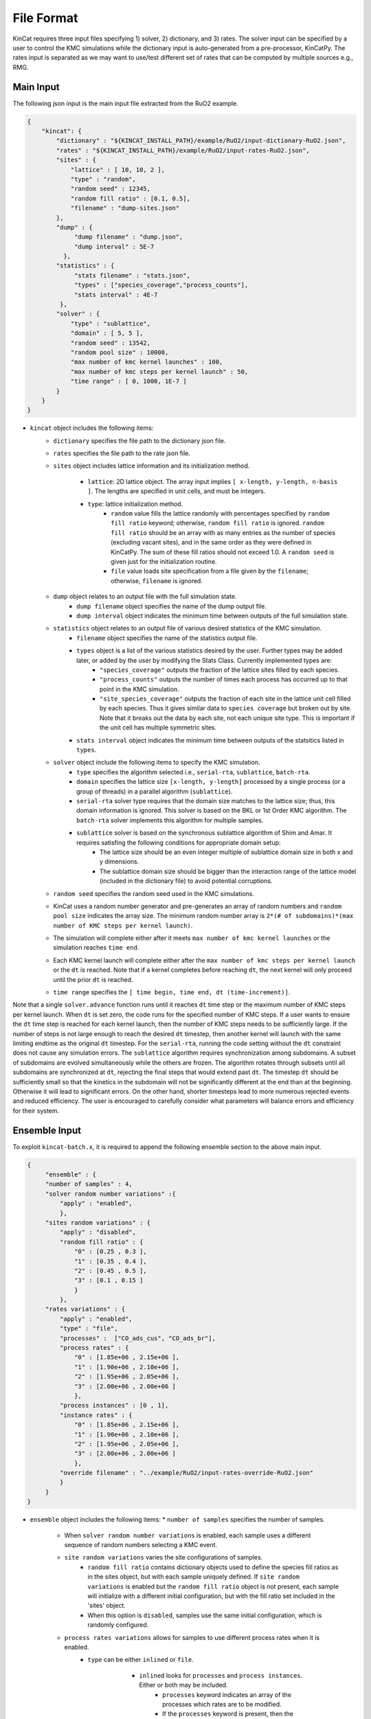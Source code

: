 File Format
============

KinCat requires three input files specifying 1) solver, 2) dictionary, and 3) rates. The solver input can be specified by a user to control the KMC simulations while the dictionary input is auto-generated from a pre-processor, KinCatPy. The rates input is separated as we may want to use/test different set of rates that can be computed by multiple sources e.g., RMG.  

Main Input
----------

The following json input is the main input file extracted from the RuO2 example.

.. code-block:: javascript

   {
       "kincat": {
           "dictionary" : "${KINCAT_INSTALL_PATH}/example/RuO2/input-dictionary-RuO2.json",
           "rates" : "${KINCAT_INSTALL_PATH}/example/RuO2/input-rates-RuO2.json",
           "sites" : {
               "lattice" : [ 10, 10, 2 ],
               "type" : "random",
               "random seed" : 12345,
               "random fill ratio" : [0.1, 0.5],
               "filename" : "dump-sites.json"
           },
           "dump" : {
                "dump filename" : "dump.json",
                "dump interval" : 5E-7
             },
           "statistics" : {
                "stats filename" : "stats.json",
                "types" : ["species_coverage","process_counts"],
                "stats interval" : 4E-7
            },
           "solver" : {
               "type" : "sublattice",
               "domain" : [ 5, 5 ],
               "random seed" : 13542,
               "random pool size" : 10000,
               "max number of kmc kernel launches" : 100,
               "max number of kmc steps per kernel launch" : 50,
               "time range" : [ 0, 1000, 1E-7 ]
           }
       }
   }

* ``kincat`` object includes the following items:  
    * ``dictionary`` specifies the file path to the dictionary json file.
    * ``rates`` specifies the file path to the rate json file.
    * ``sites`` object includes lattice information and its initialization method.
    
        * ``lattice``: 2D lattice object. The array input implies ``[ x-length, y-length, n-basis ]``. The lengths are specified in unit cells, and must be integers.
        * ``type``: lattice initialization method.    
            * ``random`` value fills the lattice randomly with percentages specified by ``random fill ratio`` keyword; otherwise, ``random fill ratio`` is ignored. ``random fill ratio`` should be an array with as many entries as the number of species (excluding vacant sites), and in the same order as they were defined in KinCatPy. The sum of these fill ratios should not exceed 1.0. A ``random seed`` is given just for the initialization routine.
            * ``file`` value loads site specification from a file given by the ``filename``; otherwise, ``filename`` is ignored.
	
    * ``dump`` object relates to an output file with the full simulation state. 
        * ``dump filename`` object specifies the name of the dump output file. 
        * ``dump interval`` object indicates the minimum time between outputs of the full simulation state.  
    * ``statistics`` object relates to an output file of various desired statistics of the KMC simulation.
        * ``filename`` object specifies the name of the statistics output file.
        * ``types`` object is a list of the various statistics desired by the user. Further types may be added later, or added by the user by modifying the Stats Class. Currently implemented types are:
            * ``"species_coverage"`` outputs the fraction of the lattice sites filled by each species. 
            * ``"process_counts"`` outputs the number of times each process has occurred up to that point in the KMC simulation.
            * ``"site_species_coverage"`` outputs the fraction of each site in the lattice unit cell filled by each species. Thus it gives similar data to ``species coverage`` but broken out by site. Note that it breaks out the data by each site, not each unique site type. This is important if the unit cell has multiple symmetric sites. 
        * ``stats interval`` object indicates the minimum time between outputs of the statsitics listed in ``types``. 
    * ``solver`` object include the following items to specify the KMC simulation.
        * ``type`` specifies the algorithm selected i.e., ``serial-rta``, ``sublattice``, ``batch-rta``.
        * ``domain`` specifies the lattice size ``[x-length, y-length]`` processed by a single process (or a group of threads) in a parallel algorithm (``sublattice``).
      
        * ``serial-rta`` solver type requires that the domain size matches to the lattice size; thus, this domain information is ignored. This solver is based on the BKL or 1st Order KMC algorithm. The ``batch-rta`` solver implements this algorithm for multiple samples.
        * ``sublattice`` solver is based on the synchronous sublattice algorithm of Shim and Amar. It requires satisfing the following conditions for appropriate domain setup:
 	        * The lattice size should be an even integer multiple of sublattice domain size in both x and y dimensions.
 	        * The sublattice domain size should be bigger than the interaction range of the lattice model (included in the dictionary file) to avoid potential corruptions.
	    
    * ``random seed`` specifies the random seed used in the KMC simulations.
    * KinCat uses a random number generator and pre-generates an array of random numbers and ``random pool size`` indicates the array size. The minimum random number array is ``2*(# of subdomains)*(max number of KMC steps per kernel launch)``.
    * The simulation will complete either after it meets ``max number of kmc kernel launches`` or the simulation reaches ``time end``.
    * Each KMC kernel launch will complete either after the ``max number of kmc steps per kernel launch`` or the ``dt`` is reached. Note that if a kernel completes before reaching ``dt``, the next kernel will only proceed until the prior ``dt`` is reached. 
    * ``time range`` specifies the ``[ time begin, time end, dt (time-increment)]``.

Note that a single ``solver.advance`` function runs until it reaches ``dt`` time step or the maximum number of KMC steps per kernel launch. When ``dt`` is set zero, the code runs for the specified number of KMC steps. If a user wants to ensure the ``dt`` time step is reached for each kernel launch, then the number of KMC steps needs to be sufficiently large. If the number of steps is not large enough to reach the desired ``dt`` timestep, then another kernel will launch with the same limiting endtime as the original ``dt`` timestep. For the ``serial-rta``, running the code setting without the ``dt`` constraint does not cause any simulation errors. 
The ``sublattice`` algorithm requires synchronization among subdomains. A subset of subdomains are evolved simultaneously while the others are frozen. The algorithm rotates through subsets until all subdomains are synchronized at ``dt``, rejecting the final steps that would extend past ``dt``. The timestep ``dt`` should be sufficiently small so that the kinetics in the subdomain will not be significantly different at the end than at the beginning. Otherwise it will lead to significant errors. On the other hand, shorter timesteps lead to more numerous rejected events and reduced efficiency. The user is encouraged to carefully consider what parameters will balance errors and efficiency for their system.

Ensemble Input
--------------

To exploit ``kincat-batch.x``, it is required to append the following ensemble section to the above main input.  

.. code-block:: javascript
		
   {		
        "ensemble" : {
        "number of samples" : 4,
        "solver random number variations" :{
            "apply" : "enabled",
            },
        "sites random variations" : {
            "apply" : "disabled",
            "random fill ratio" : {
                "0" : [0.25 , 0.3 ],
                "1" : [0.35 , 0.4 ],
                "2" : [0.45 , 0.5 ],
                "3" : [0.1 , 0.15 ]
                }
            },
        "rates variations" : {
            "apply" : "enabled",
            "type" : "file",
            "processes" :  ["CO_ads_cus", "CO_ads_br"],
            "process rates" : {
                "0" : [1.85e+06 , 2.15e+06 ],
                "1" : [1.90e+06 , 2.10e+06 ],
                "2" : [1.95e+06 , 2.05e+06 ],
                "3" : [2.00e+06 , 2.00e+06 ]
                },
            "process instances" : [0 , 1],
            "instance rates" : {
                "0" : [1.85e+06 , 2.15e+06 ],
                "1" : [1.90e+06 , 2.10e+06 ],
                "2" : [1.95e+06 , 2.05e+06 ],
                "3" : [2.00e+06 , 2.00e+06 ]
                },
            "override filename" : "../example/RuO2/input-rates-override-RuO2.json"  
            }
        } 
   }


* ``ensemble`` object includes the following items:  
  * ``number of samples`` specifies the number of samples.
    
    * When ``solver random number variations`` is enabled, each sample uses a different sequence of random numbers selecting a KMC event. 
    * ``site random variations`` varies the site configurations of samples.
        * ``random fill ratio`` contains dictionary objects used to define the species fill ratios as in the sites object, but with each sample uniquely defined. If ``site random variations`` is enabled but the ``random fill ratio`` object is not present, each sample will initialize with a different initial configuration, but with the fill ratio set included in the 'sites' object.  
        * When this option is ``disabled``, samples use the same initial configuration, which is randomly configured.
    * ``process rates variations`` allows for samples to use different process rates when it is enabled.
        * ``type`` can be either ``inlined`` or ``file``.
	
	    * ``inlined`` looks for ``processes`` and ``process instances``. Either or both may be included.
	        * ``processes`` keyword indicates an array of the processes which rates are to be modified.
                * If the ``processes`` keyword is present, then the ``process rates`` must also be present. 
                * The ``process rates`` object is a dictonary with the sample index and an array of rates. The rates correspond to the processes listed in the ``processes`` array. 
	        * ``process instances`` keyword indicates an array of the process instances which rates are to be modified.
                * If the ``process instances`` keyword is present, then the ``instance rates`` must also be present.
                * The ``instance rates`` object is a dicitonary with the sample index and an array of rates. The rates correspond to the process instances listed in the ``process instances`` array. 
	   * ``file`` type value take ``override filename`` keyword to load the user specified rates for samples. The format of the file should be a json file with the ``processes`` and/or ``process instances`` arrays and their corresponding rates dictionaries.

Note that the ``batch-rta`` solver type is the only solver that supports the ensemble section for now. The batch input should be used with ``kincat-batch.x`` executable. 	  
   

Dictionary Input
----------------
      
This file contains the information needed to set up the lattice shape and define possible KMC events. It is generated as an output of KinCatPy and should not need to be modified by the user. This is an explanation of the information contained in the dictionary file. KinCatPy can be used to generate a dictionary file for two use-cases. KinCat uses so-called 1) reduced symmetry and 2) full symmetry configurations specifying the event mechanism. The full symmetry case specifies each possible process, while the reduced symmetry case uses the symmetry of the lattice to reduce the amount of information needed to be stored in the dictionary. The following example dictionary file specifies the reduced symmetry case. 
 	
.. code-block:: javascript
   
   { 
        "crystal": {
            "edge vectors": [[6.43, 0.0], [0.0, 3.12]], 
            "basis vectors": [[0.0, 0.0], [0.5, 0.0]], 
            "symmetry operations": {
                "shape": [4, 6], 
                "data": [-1, 0, 0, -1, 0.0, 0.0, -1, 0, 0, 1, 0.0, 0.0, ...]
            }
        }, 
        "configurations": {
            "site coordinates": [[0.0, 0.0], [0.5, 0.0], [0.0, 1.0], [0.5, 1.0]], 
            "variant orderings": [[2, 3, 0, 1], [0, 1, 2, 3]], 
            "interaction range": [3, 3], 
            "shape": [45, 4], 
            "data": [1, 1, 1, 1, 1, 2, 1, ...]
        }, 
        "process dictionary": {
            "processes": ["CO_ads_cus", "CO_ads_br", "O_ads_cus_cus", "O_ads_br_br", ...], 
            "process constraints": [[[1, 0, 2]], [[0, 0, 2]], [[1, 0, 1], [3, 0, 1]], ...], 
            "process symmetries": [[0], [0], [0], [0, 1], [0, 2], [0], [0], [0, 1], ...], 
            "shape": [258, 3], 
            "data": [0, 17, 7, 0, 39, 8, 0, 8, 9, 1, 40, 8, 1, 16, 9, 1, 2, 5, ...]
        }
    }

* ``crystal`` object describes a unit cell structure and its symmetry operations.

  * ``edge vectors`` includes two vectors that form a unit cell (parallelogram) that is repeated to tile the lattice domain.
  * ``basis vectors`` represents the position of sites in the unit cell coordinates.
  * ``symmetry operations`` provides rotation matrices and translation vectors that produce equivalent symmetry configurations.
    
    * ``shape`` indicates ``[ # of symmetries, array size (4 entries for 2x2 matrix, 2 entries for 2x1 vector) ]`` and is used to interpret the ``data`` array.

* ``configurations`` object includes a list of possible configurations. A configuration is defined as a unique arrangement of simulation species within the interaction range of a system process. 

  * ``site coordinates`` includes the position of sites in the reference configuration. The position is given in units of the crystal edge vectors. 
  * ``variant orderings`` represents the possible enumerations (or re-ordering of sites) forming symmetry equivalent configurations when the configuration is mapped to the lattice sites.
  * ``interaction range`` defines the range around the central site that needs to be recalculated after each event due to possible changes to processes and rates in that region. It is given in unit cells. It also represents the minimum domain size for parallel solvers. 
  * The list of configurations is stored as a 2D array ``[ # of configurations, configuration size ]`` where the entries of ``data`` are the species index.


* ``process dictionary`` object describes process mapping from one configuration to the other configuration. 
  
  * ``processes`` is a list of process labels. For the reduced symmetry configurations, the processes are unique.
  * ``process constraints`` is a rank-3 array ``[ # of processes, # of constraints, constraint size(3) ]``. For a corresponding process, a constraint ``[ site index, initial species, final species]`` represents the initial and final species of the specified site. The specified site in the initial and final configurations should match those given in the constraint. Otherwise, we do not consider it as a valid process instance. The initial and final species may be the same, indicating that the site is not changed by the process, but that it is important for the process definition. 
  * ``process symmetries`` indicates a pattern index that should be accounted when computing valid events. For example, an absorption event can be counted multiple times in the reduced symmetry configurations. To prevent this multiple counting, the process symmetry information include ``[0]`` pattern index so that the first symmetry pattern is only used when searching for possible events. Without the process symmetry information, the KMC process will find multiple events that are equivalent (for the adsorption example, it would find four events: one for each symmetry operation). To avoid the duplicated event search, we can also use the full symmetry dictionary as explained in the next section.
  * A process instance is specified as ``[initial configuration, final configuration, process index]`` and stored as rank-2 array ``[# of events, event size(3)]``.

A full symmetry input is shown below. Note that the event dictionary grows exponentially with the number of sites and the number of species. Using a full symmetry dictionary might be prohibitive for a large reaction model.     
	
.. code-block:: javascript
   
   {
        "crystal": {
        "edge vectors": [[6.43, 0.0], [0.0, 3.12]], 
        "basis vectors": [[0.0, 0.0], [0.5, 0.0]], 
        "symmetry operations": {
            "shape": [1, 6], 
            "data": [1, 0, 0, 1, 0.0, 0.0]
        }
    }, 
    "configurations": {
        "site coordinates": [[-0.5, 0.0], [0.0, -1.0], [0.5, -1.0], [0.0, 0.0], [0.5, 0.0], ...], 
        "variant orderings": [[0, 1, 2, 3, 4, 5, 6, 7]], 
        "interaction range": [3, 3], 
        "shape": [6561, 8], 
        "data": [1, 1, 1, 1, 1, 1, 1, 1, 1, 1, 1, 1, 1, 1, 1, 2, 1, 1, 1, 1, ...]
	   },
   "process dictionary": {
      "processes": ["CO_ads_cus", "CO_ads_br", "O_ads_cus_cus", "O_ads_cus_cus", ...],
      "process constraints": [[[4, 0, 2]], [[3, 0, 2]], [[4, 0, 1], [6, 0, 1]], ...],
      "process symmetries": [[0], [0], [0], [0], [0], [0], [0], [0], [0], [0], ...],
      "shape": [34992, 3],
      "data": [0, 540, 9, 0, 60, 10, 0, 1620, 11, 0, 180, 12, 0, 4536, 13, ...]
      }
   }

Here, we only explain the major difference from the reduced symmetry case.   

* The full symmetry configuration has an identity matrix for ``symmetry operations``.
* The ``variant`` ordering is trivial i.e., identity map.
* As expected, the number of possible configurations and process intances is much bigger than the reduced configuration case e.g., 6561 vs 45 and 34992 vs 258.
* ``events`` can have duplicated processes names e.g., same absorption process with different initial configurations.
* ``process constraints`` and ``process symmetries`` require inputs for the same number of ``processes`` array size.
* ``process symmetries`` is trivial and the full symmetry case does not have the duplicated event search issue.

Rate Input
----------
  
The rate input is explained with the sample script below.

.. code-block:: javascript
   
    {
        "default rate": 0, 
        "process specific rates" : {
        "CO_ads_cus" : 2.04E+06 ,
        "CO_ads_br" : 2.04E+06,
        "O_ads_cus_cus" : 3.81E+03,
        "O_ads_br_br" : 3.81E+03,
        "O_ads_br_cus" : 3.81E+03,
        "CO_des_cus" : 1.82E+07,
        "CO_des_br" : 5.50E+04,
        ...
        },
        "event specific rates": {
        "5" : 1.85E+07,
        "11" : 2.00E+06,
        ...
        }
    }

* ``default rate`` is used when the rate is not otherwise specified. A negative default value can be used for error checking if the input file must specify all processes (or process instances).
* ``process specific rates`` includes rates for processes. 
    * All process instances with the same process will be set to the same rate.
    * Events with processes not specified will be set to the default rate.

* ``process instance specific rates`` includes rates for specific instances. 
    * Process instances not specified will be set to the process rate if one was specified, or the default rate otherwise. 

Dump Output
-----------

When ``dump`` is enabled from the main input, the code dumps the output of the sites in the following format. 

.. code-block:: javascript
		
   {
       "number of species": 3,
       "coordinates": {
            "shape": [ 200, 2 ],
            "data": [ 0, 0, 3.215, 0, 0, 3.12, 3.215, 3.12, 0, 6.24 ... ]
       },
       "sites": [
           {
	       "sample": 0,
	       "time": 0,
	       "data": [ 0, 0, 0, 2, 2, 0, 2, 0, 0, 1, 0, 0 ... ]
	   }
           {
	       "sample": 1,
	       "time": 0,
	       "data": [ 0, 1, 0, 1, 2, 0, 2, 0, 0, 1, 0, 0 ... ]
	   }
           {
	       "sample": 0,
	       "time": 0.1,
	       "data": [ 1, 0, 0, 2, 2, 0, 2, 0, 0, 1, 0, 0 ... ]
	   }
           {
	       "sample": 1,
	       "time": 0.15,
	       "data": [ 0, 2, 0, 2, 2, 0, 2, 2, 0, 1, 0, 0 ... ]
	   }
       ]
   }

A dump file can be used for post-processing and it includes 1) number of species, 2) coordinates, and 3) time series of sites information. An example of post-processing is illustrated in ``${KINCAT_INSTALL_PATH}/bin/plot-dump.ipynb``. Additionally, ``dump-sites.json`` and ``dump-batch-sites.json`` files are created to record the last site configurations when the code completes, which can be used for restarting the simulation.

Stats Output
------------

When ``statistics`` is enabled from the main input, the code dumps the selected statistics in the following format.

.. code-block:: javascript

    {
        "number of species": 3,
        "number of processes": 22,
        "processes": [ "CO_ads_cus", "CO_ads_br", "O_ads_cus_cus", "O_ads_br_br", ...], 
        "readings" : [ 
            { 
                "sample": 0,
                "time": 0,
                "species coverage": [ 1, 0, 0 ],
                "process counts": [ 0, 0, 0, 0, 0, 0, 0, 0, 0, 0, 0, 0, 0, 0, 0, 0, 0, 0, 0, ...]
            }, 
            { 
                "sample": 0,
                "time": 4.02101e-07,
                "species coverage": [ 0.705, 0, 0.295 ],
                "process counts": [ 75, 54, 0, 0, 0, 67, 3, 0, 0, 0, 0, 1751, 0, 0, 0, 0, 0, ...]
            }, 
            { 
                "sample": 0,
                "time": 8.00534e-07,
                "species coverage": [ 0.59, 0, 0.41 ],
                "process counts": [ 159, 74, 0, 0, 0, 146, 5, 0, 0, 0, 0, 4116, 0, 0, 0, 0, ...]
            }
            ...
        ]
    }

In the ``readings`` object, the ``sample`` and ``time`` will always be present. However, the rest of the objects will depend on the selected options. 
    
.. autosummary::
   :toctree: generated
	     
